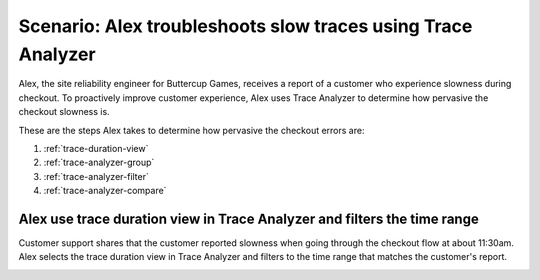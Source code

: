 .. _apm-scenario-trace-analyzer-trace-duration:

Scenario: Alex troubleshoots slow traces using Trace Analyzer
************************************************************************************

.. meta::
    :description: Alex uses Trace Analyzer to explore APM data from wide trends down to single traces to identify the cause and prevalence of slow traces.

Alex, the site reliability engineer for Buttercup Games, receives a report of a customer who experience slowness during checkout. To proactively improve customer experience, Alex uses Trace Analyzer to determine how pervasive the checkout slowness is. 

These are the steps Alex takes to determine how pervasive the checkout errors are:

#. :ref:`trace-duration-view`
#. :ref:`trace-analyzer-group`
#. :ref:`trace-analyzer-filter`
#. :ref:`trace-analyzer-compare`


.. _trace-duration-view:

Alex use trace duration view in Trace Analyzer and filters the time range
============================================================================

Customer support shares that the customer reported slowness when going through the checkout flow at about 11:30am. Alex selects the trace duration view in Trace Analyzer and filters to the time range that matches the customer's report.

..  image:: /_images/apm/apm-use-cases/trace-duration-time-select.gif
    :width: 95%
    :alt: This gif shows the trace duration selection and the time selection in the Trace Analyzer chart